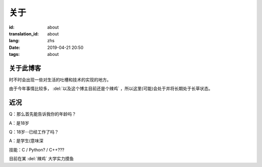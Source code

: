 关于
=========

:id: about
:translation_id: about
:lang: zhs
:date: 2019-04-21 20:50
:tags: about


关于此博客
----------
时不时会出现一些对生活的吐槽和技术的实现的地方。

由于今年事情比较多， :del:`以及这个博主目前还是个辣鸡` ，所以这里(可能)会处于并将长期处于长草状态。

近况
----------

Q：那么首先能告诉我你的年龄吗？

A：是18岁

Q：18岁···已经工作了吗？

A：是学生(意味深

技能：C / Python? / C++???

目前在某 :del:`辣鸡` 大学实力摸鱼
